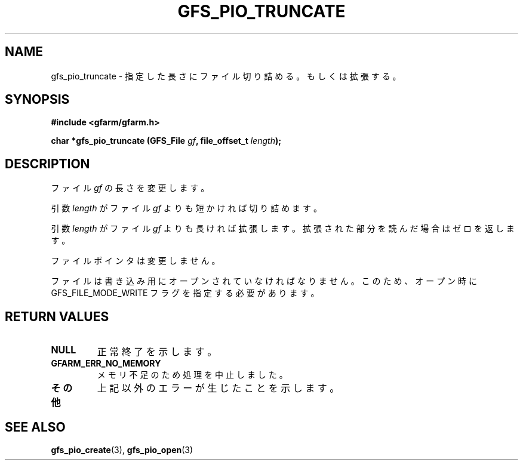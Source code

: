 .\" This manpage has been automatically generated by docbook2man 
.\" from a DocBook document.  This tool can be found at:
.\" <http://shell.ipoline.com/~elmert/comp/docbook2X/> 
.\" Please send any bug reports, improvements, comments, patches, 
.\" etc. to Steve Cheng <steve@ggi-project.org>.
.TH "GFS_PIO_TRUNCATE" "3" "17 November 2004" "Gfarm" ""
.SH NAME
gfs_pio_truncate \- 指定した長さにファイル切り詰める。もしくは拡張する。
.SH SYNOPSIS
.sp
\fB#include <gfarm/gfarm.h>
.sp
char *gfs_pio_truncate (GFS_File \fIgf\fB, file_offset_t \fIlength\fB);
\fR
.SH "DESCRIPTION"
.PP
ファイル
\fIgf\fR
の長さを変更します。
.PP
引数
\fIlength\fR
がファイル
\fIgf\fR
よりも短かければ切り詰めます。
.PP
引数
\fIlength\fR
がファイル
\fIgf\fR
よりも長ければ拡張します。拡張された部分を読んだ場合はゼロを返します。
.PP
ファイルポインタは変更しません。
.PP
ファイルは書き込み用にオープンされていなければなりません。
このため、オープン時に GFS_FILE_MODE_WRITE 
フラグを指定する必要があります。
.SH "RETURN VALUES"
.TP
\fBNULL\fR
正常終了を示します。
.TP
\fBGFARM_ERR_NO_MEMORY\fR
メモリ不足のため処理を中止しました。
.TP
\fBその他\fR
上記以外のエラーが生じたことを示します。
.SH "SEE ALSO"
.PP
\fBgfs_pio_create\fR(3),
\fBgfs_pio_open\fR(3)
